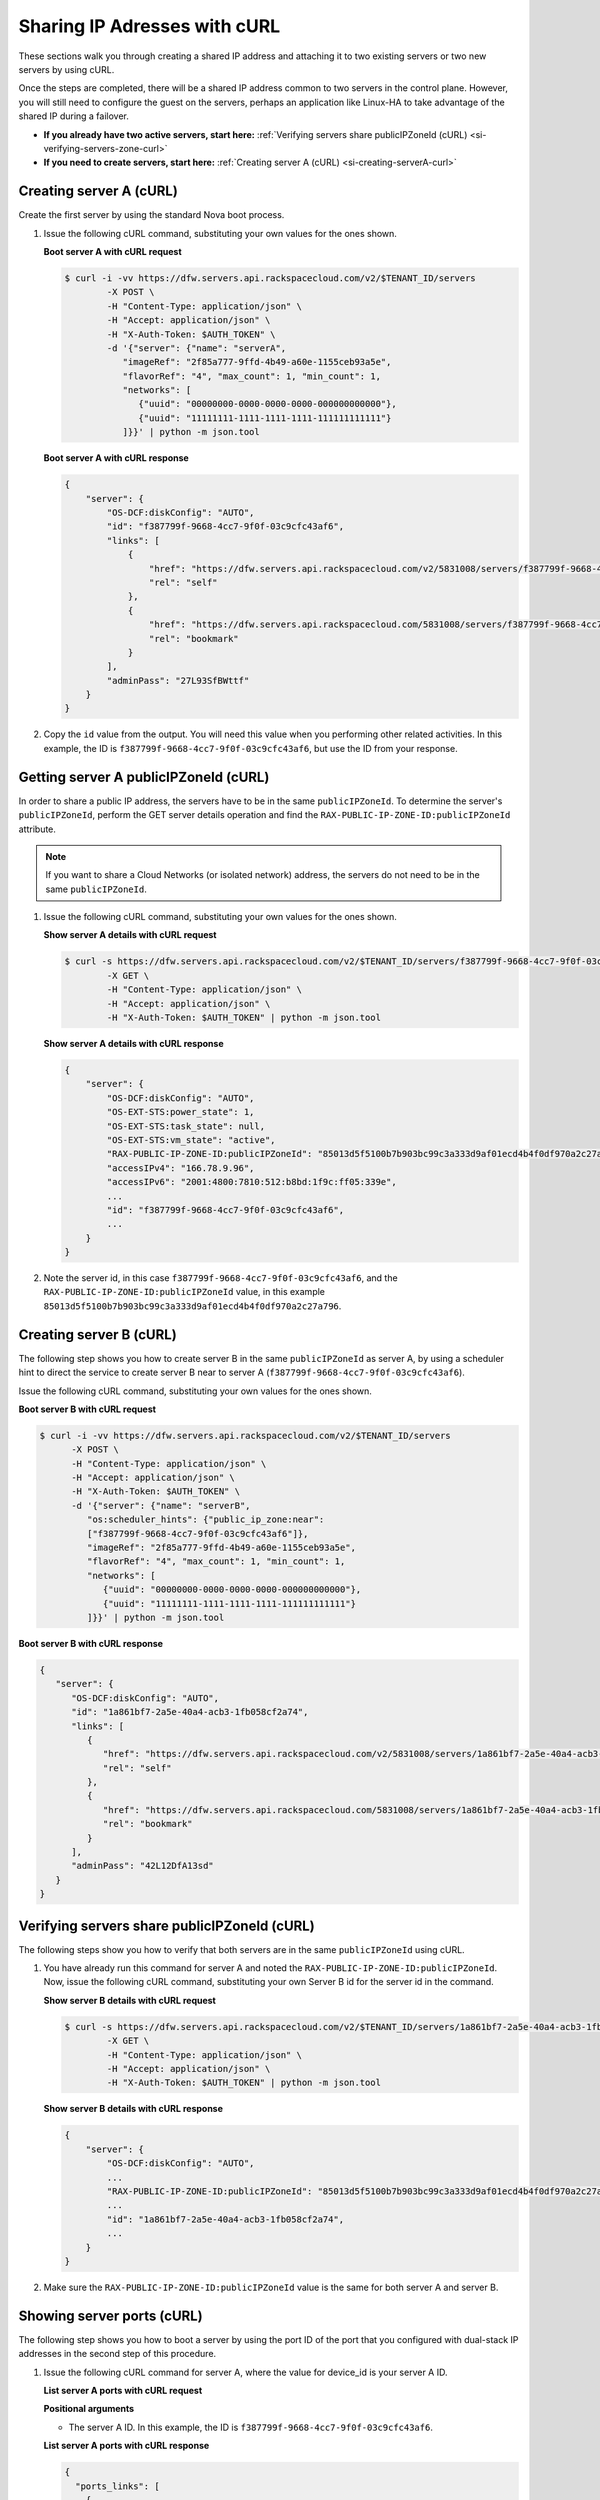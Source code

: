 .. _sharing-ips-with-curl:

Sharing IP Adresses with cURL
-----------------------------

These sections walk you through creating a shared IP address and attaching it
to two existing servers or two new servers by using cURL.

Once the steps are completed, there will be a shared IP address common to two
servers in the control plane. However, you will still need to configure the
guest on the servers, perhaps an application like Linux-HA to take advantage of
the shared IP during a failover.

- **If you already have two active servers, start here:** :ref:`Verifying servers share publicIPZoneId (cURL) <si-verifying-servers-zone-curl>`

- **If you need to create servers, start here:** :ref:`Creating server A (cURL) <si-creating-serverA-curl>`

.. _si-creating-serverA-curl:

Creating server A (cURL)
^^^^^^^^^^^^^^^^^^^^^^^^

Create the first server by using the standard Nova boot process.

#. Issue the following cURL command, substituting your own values for the ones
   shown.

   **Boot server A with cURL request**

   .. code::

      $ curl -i -vv https://dfw.servers.api.rackspacecloud.com/v2/$TENANT_ID/servers
              -X POST \
              -H "Content-Type: application/json" \
              -H "Accept: application/json" \
              -H "X-Auth-Token: $AUTH_TOKEN" \
              -d '{"server": {"name": "serverA",
                 "imageRef": "2f85a777-9ffd-4b49-a60e-1155ceb93a5e",
                 "flavorRef": "4", "max_count": 1, "min_count": 1,
                 "networks": [
                    {"uuid": "00000000-0000-0000-0000-000000000000"},
                    {"uuid": "11111111-1111-1111-1111-111111111111"}
                 ]}}' | python -m json.tool

   **Boot server A with cURL response**

   .. code::

       {
           "server": {
               "OS-DCF:diskConfig": "AUTO",
               "id": "f387799f-9668-4cc7-9f0f-03c9cfc43af6",
               "links": [
                   {
                       "href": "https://dfw.servers.api.rackspacecloud.com/v2/5831008/servers/f387799f-9668-4cc7-9f0f-03c9cfc43af6",
                       "rel": "self"
                   },
                   {
                       "href": "https://dfw.servers.api.rackspacecloud.com/5831008/servers/f387799f-9668-4cc7-9f0f-03c9cfc43af6",
                       "rel": "bookmark"
                   }
               ],
               "adminPass": "27L93SfBWttf"
           }
       }


2. Copy the ``id`` value from the output. You will need this value when you
   performing other related activities. In this example, the ID is
   ``f387799f-9668-4cc7-9f0f-03c9cfc43af6``, but use the ID from your response.

.. _si-getting-serverA-zone-curl:

Getting server A publicIPZoneId (cURL)
^^^^^^^^^^^^^^^^^^^^^^^^^^^^^^^^^^^^^^

In order to share a public IP address, the servers have to be in the same
``publicIPZoneId``. To determine the server's ``publicIPZoneId``, perform the
GET server details operation and find the
``RAX-PUBLIC-IP-ZONE-ID:publicIPZoneId`` attribute.

..  note::

    If you want to share a Cloud Networks (or isolated network) address, the
    servers do not need to be in the same ``publicIPZoneId``.

#. Issue the following cURL command, substituting your own values for the ones
   shown.

   **Show server A details with cURL request**

   .. code::

      $ curl -s https://dfw.servers.api.rackspacecloud.com/v2/$TENANT_ID/servers/f387799f-9668-4cc7-9f0f-03c9cfc43af6 \
              -X GET \
              -H "Content-Type: application/json" \
              -H "Accept: application/json" \
              -H "X-Auth-Token: $AUTH_TOKEN" | python -m json.tool

   **Show server A details with cURL response**

   .. code::

       {
           "server": {
               "OS-DCF:diskConfig": "AUTO",
               "OS-EXT-STS:power_state": 1,
               "OS-EXT-STS:task_state": null,
               "OS-EXT-STS:vm_state": "active",
               "RAX-PUBLIC-IP-ZONE-ID:publicIPZoneId": "85013d5f5100b7b903bc99c3a333d9af01ecd4b4f0df970a2c27a796",
               "accessIPv4": "166.78.9.96",
               "accessIPv6": "2001:4800:7810:512:b8bd:1f9c:ff05:339e",
               ...
               "id": "f387799f-9668-4cc7-9f0f-03c9cfc43af6",
               ...
           }
       }


#. Note the server id, in this case ``f387799f-9668-4cc7-9f0f-03c9cfc43af6``,
   and the ``RAX-PUBLIC-IP-ZONE-ID:publicIPZoneId`` value, in this example
   ``85013d5f5100b7b903bc99c3a333d9af01ecd4b4f0df970a2c27a796``.

.. _si-creating-serverB-curl:

Creating server B (cURL)
^^^^^^^^^^^^^^^^^^^^^^^^

The following step shows you how to create server B in the same
``publicIPZoneId`` as server A, by using a scheduler hint to direct the service
to create server B near to server A (``f387799f-9668-4cc7-9f0f-03c9cfc43af6``).

Issue the following cURL command, substituting your own values for the ones
shown.

**Boot server B with cURL request**

.. code::

   $ curl -i -vv https://dfw.servers.api.rackspacecloud.com/v2/$TENANT_ID/servers
         -X POST \
         -H "Content-Type: application/json" \
         -H "Accept: application/json" \
         -H "X-Auth-Token: $AUTH_TOKEN" \
         -d '{"server": {"name": "serverB",
            "os:scheduler_hints": {"public_ip_zone:near":
            ["f387799f-9668-4cc7-9f0f-03c9cfc43af6"]},
            "imageRef": "2f85a777-9ffd-4b49-a60e-1155ceb93a5e",
            "flavorRef": "4", "max_count": 1, "min_count": 1,
            "networks": [
               {"uuid": "00000000-0000-0000-0000-000000000000"},
               {"uuid": "11111111-1111-1111-1111-111111111111"}
            ]}}' | python -m json.tool

**Boot server B with cURL response**

.. code::

   {
      "server": {
         "OS-DCF:diskConfig": "AUTO",
         "id": "1a861bf7-2a5e-40a4-acb3-1fb058cf2a74",
         "links": [
            {
               "href": "https://dfw.servers.api.rackspacecloud.com/v2/5831008/servers/1a861bf7-2a5e-40a4-acb3-1fb058cf2a74",
               "rel": "self"
            },
            {
               "href": "https://dfw.servers.api.rackspacecloud.com/5831008/servers/1a861bf7-2a5e-40a4-acb3-1fb058cf2a74",
               "rel": "bookmark"
            }
         ],
         "adminPass": "42L12DfA13sd"
      }
   }

.. _si-verifying-servers-zone-curl:

Verifying servers share publicIPZoneId (cURL)
^^^^^^^^^^^^^^^^^^^^^^^^^^^^^^^^^^^^^^^^^^^^^

The following steps show you how to verify that both servers are in the same
``publicIPZoneId`` using cURL.


#. You have already run this command for server A and noted the
   ``RAX-PUBLIC-IP-ZONE-ID:publicIPZoneId``. Now, issue the following cURL
   command, substituting your own Server B id for the server id in the command.

   **Show server B details with cURL request**

   .. code::

      $ curl -s https://dfw.servers.api.rackspacecloud.com/v2/$TENANT_ID/servers/1a861bf7-2a5e-40a4-acb3-1fb058cf2a74 \
              -X GET \
              -H "Content-Type: application/json" \
              -H "Accept: application/json" \
              -H "X-Auth-Token: $AUTH_TOKEN" | python -m json.tool

   **Show server B details with cURL response**

   .. code::

       {
           "server": {
               "OS-DCF:diskConfig": "AUTO",
               ...
               "RAX-PUBLIC-IP-ZONE-ID:publicIPZoneId": "85013d5f5100b7b903bc99c3a333d9af01ecd4b4f0df970a2c27a796",
               ...
               "id": "1a861bf7-2a5e-40a4-acb3-1fb058cf2a74",
               ...
           }
       }


#. Make sure the ``RAX-PUBLIC-IP-ZONE-ID:publicIPZoneId`` value is the same for
   both server A and server B.

.. _si-showing-server-ports-curl:

Showing server ports (cURL)
^^^^^^^^^^^^^^^^^^^^^^^^^^^

The following step shows you how to boot a server by using the port ID of the
port that you configured with dual-stack IP addresses in the second step of
this procedure.

#. Issue the following cURL command for server A, where the value for device_id
   is your server A ID.

   **List server A ports with cURL request**

   .. code::
      $ API_ENDPOINT='https://dfw.networks.api.rackspacecloud.com'
      $ curl -s $API_ENDPOINT/ports?device_id=f387799f-9668-4cc7-9f0f-03c9cfc43af6 \
              -X GET \
              -H "Content-Type: application/json" \
              -H "User-Agent: python-novaclient" \
              -H "Accept: application/json" \
              -H "X-Auth-Token: $AUTH_TOKEN" | python -m json.tool

   **Positional arguments**

   - The server A ID.  In this example, the ID is
     ``f387799f-9668-4cc7-9f0f-03c9cfc43af6``.

   **List server A ports with cURL response**

   .. code::

       {
         "ports_links": [
           {
             "href": "http://localhost:9696/v2.0/ports?device_id=f387799f-9668-4cc7-9f0f-03c9cfc43af6&marker=ad88326b-b232-45e8-9fe6-ff0618ff5de6&page_reverse=True",
             "rel": "previous"
           }
         ],
         "ports": [
           {
             "status": "ACTIVE",
             "name": "",
             "admin_state_up": true,
             "network_id": "00000000-0000-0000-0000-000000000000",
             "tenant_id": "1234567",
             "device_owner": "compute:None",
             "mac_address": "BC:76:4E:05:39:80",
             "fixed_ips": [
               {
                 "subnet_id": "00ef42bd-5d9c-45f7-8f8a-07660ca17418",
                 "ip_address": "2001:4800:7818:101:be76:4eff:fe05:3980"
               },
               {
                 "subnet_id": "55a4df37-6aad-4bd7-85b7-7d30a884c595",
                 "ip_address": "104.130.132.199"
               }
             ],
             "id": "ad88326b-b232-45e8-9fe6-ff0618ff5de6",
             "security_groups": [],
             "device_id": "f387799f-9668-4cc7-9f0f-03c9cfc43af6"
           },
           {
             "status": "ACTIVE",
             "name": "",
             "admin_state_up": true,
             "network_id": "11111111-1111-1111-1111-111111111111",
             "tenant_id": "1234567",
             "device_owner": "compute:None",
             "mac_address": "BC:76:4E:05:6E:0D",
             "fixed_ips": [
               {
                 "subnet_id": "aaa8137b-d52e-43ee-887a-7fd066acd127",
                 "ip_address": "10.208.232.222"
               }
             ],
             "id": "098994a6-898b-4d30-a123-31ab5dac220f",
             "security_groups": [],
             "device_id": "e2f6b206-278d-40e4-915e-cce62a171ac0"
           }
         ]
       }


#. Note the id value for the port where the network_id is
   ``00000000-0000-0000-0000-000000000000`` for future reference. In this
   example, the ID is ``ad88326b-b232-45e8-9fe6-ff0618ff5de6``), but use the ID
   from your response.

#. Repeat the ``GET /ports`` command (step 1 in this procedure) for server B,
   and note the port ID for that server's public network.

.. _si-creating-shared-ip-curl:

Creating shared IP address (cURL)
^^^^^^^^^^^^^^^^^^^^^^^^^^^^^^^^^

The following steps show you how to create a shared IP address for the Server A
and B public network ports identified in the previous step.

#. Issue the following cURL command, using your port IDs and tenant ID.

   **Create IP address with cURL request**

   .. code::

      $ curl -s $API_ENDPOINT/ip_addresses \
              -X POST \
              -H "Content-Type: application/json" \
              -H "User-Agent: python-novaclient" \
              -H "Accept: application/json" \
              -H "X-Auth-Token: $AUTH_TOKEN" \
              -d "{"ip_address":{"network_id": "00000000-0000-0000-0000-000000000000",
                 "port_ids": [
                    "ad88326b-b232-45e8-9fe6-ff0618ff5de6",
                    "51ca694d-c60a-4162-8070-54b3385a7833"
                 ], "tenant_id": "1234567", "version": 4}}"
              | python -m json.tool

   **Create IP address with cURL response**

   .. code::

       {
         "ip_address": {
           "subnet_id": "2ecd46c2-64a5-4d81-84a9-58536306c851",
           "version": 4,
           "address": "23.253.64.51",
           "network_id": "00000000-0000-0000-0000-000000000000",
           "tenant_id": "661145",
           "port_ids": [
                   "ad88326b-b232-45e8-9fe6-ff0618ff5de6",
                   "51ca694d-c60a-4162-8070-54b3385a7833"
           ],
           "type": "shared",
           "id": "89875b4a-b098-414f-980a-5e9f89078a49"
         }
       }


#. Note the new shared IP ID for future reference. In this example, the ID is
   ``89875b4a-b098-414f-980a-5e9f89078a49``), but use the ID from your
   response.

.. _si-associating-shared-ip-curl:

Associating shared IP address to both servers (cURL)
^^^^^^^^^^^^^^^^^^^^^^^^^^^^^^^^^^^^^^^^^^^^^^^^^^^^

The following steps show you how to explicitly associate the new shared IP
address to servers A and B.

#. Issue the following cURL command, using your server A ID and shared IP
   address ID.

   **Associate IP address to server A with cURL request**

   .. code::

      $ curl -s https://dfw.servers.api.rackspacecloud.com/v2/$TENANT_ID/servers/f387799f-9668-4cc7-9f0f-03c9cfc43af6/ip_associations/89875b4a-b098-414f-980a-5e9f89078a49 \
              -X PUT \
              -H "Content-Type: application/json" \
              -H "User-Agent: python-novaclient" \
              -H "Accept: application/json" \
              -H "X-Auth-Token: $AUTH_TOKEN" | python -m json.tool


   **Positional arguments**

   - The server A ID. In this example, the ID is
     ``f387799f-9668-4cc7-9f0f-03c9cfc43af6``.
   - The shared IP address.  In this example, the IP address is
     ``89875b4a-b098-414f-980a-5e9f89078a49``.

   **Associate IP address to server A with cURL response**

   .. code::

       {
           "ip_associations":
           [
               {
                   "id": "1",
                   "address": "166.78.9.96"
               },
               {
                   "id": "2",
                   "address": "23.253.64.51"
               }
           ]
       }


#. Repeat the process for server B.

   Issue the following cURL command, using your server B ID and shared IP
   address ID.

   **Associate IP address to server B with cURL request**

   .. code::

      $ curl -s https://dfw.servers.api.rackspacecloud.com/v2/$TENANT_ID/servers/1a861bf7-2a5e-40a4-acb3-1fb058cf2a74/ip_associations/89875b4a-b098-414f-980a-5e9f89078a49 \
              -X PUT \
              -H "Content-Type: application/json" \
              -H "User-Agent: python-novaclient" \
              -H "Accept: application/json" \
              -H "X-Auth-Token: $AUTH_TOKEN" | python -m json.tool

   **Positional arguments**

   - The server B ID. In this example, the ID is
     ``1a861bf7-2a5e-40a4-acb3-1fb058cf2a74``.
   - The shared IP address.  In this example, the IP address is
     ``89875b4a-b098-414f-980a-5e9f89078a49``.

   **Associate IP address to server B with cURL response**

   .. code::

       {
           "ip_associations":
           [
               {
                   "id": "1",
                   "address": "162.209.72.242"
               },
               {
                   "id": "2",
                   "address": "23.253.64.51"
               }
           ]
       }

.. _si-verifying-shared-ip-curl:

Verifying shared IP address (cURL)
^^^^^^^^^^^^^^^^^^^^^^^^^^^^^^^^^^

The following steps show you how to verify that the shared IP address is set
for the Server A and B public network ports.

#. Issue the following cURL command, using your port IDs and tenant ID.

   **List IP addresses with cURL request**

   .. code::

      $ curl -s $API_ENDPOINT/ip_addresses \
              -X GET \
              -H "Content-Type: application/json" \
              -H "User-Agent: python-novaclient" \
              -H "Accept: application/json" \
              -H "X-Auth-Token: $AUTH_TOKEN" | python -m json.tool

   **List IP addresses with cURL response**

   .. code::

       {
         "ip_addresses": [
           {
             "subnet_id": "4707387f-e03d-4026-ab42-a44960e2c25e",
             "version": 4,
             "address": "10.182.1.134",
             "network_id": "11111111-1111-1111-1111-111111111111",
             "tenant_id": "661145",
             "port_ids": [
               "6899273a-6840-4875-9e26-e6c56c44ef25"
             ],
             "type": "fixed",
             "id": "82bb89ad-89dc-4cf7-a2ca-020869e33c08"
           },
           {
             "subnet_id": "2ecd46c2-64a5-4d81-84a9-58536306c851",
             "version": 4,
             "address": "23.253.64.51",
             "network_id": "00000000-0000-0000-0000-000000000000",
             "tenant_id": "661145",
             "port_ids": [
               "96924e21-127e-4460-9a14-8f9a74e4f0b1",
               "9d0db2d7-62df-4c99-80cb-6f140a5260e8"
             ],
             "type": "shared",
             "id": "89875b4a-b098-414f-980a-5e9f89078a49"
           },
           {
             "subnet_id": "c27b857f-3765-45bb-8fae-c6bec114259b",
             "version": 4,
             "address": "166.78.60.76",
             "network_id": "00000000-0000-0000-0000-000000000000",
             "tenant_id": "661145",
             "port_ids": [
               "9d0db2d7-62df-4c99-80cb-6f140a5260e8"
             ],
             "type": "fixed",
             "id": "8fbc0756-470b-4883-be03-4deaf0a6c465"
           }
         ]
       }


2. Note that both ports show up for the IP address you created. In this case,
   the shared IP address is ``23.253.64.51`` and both ports are listed.

**Next topic:** :ref:`Control Network Access<control-access-intro>`
